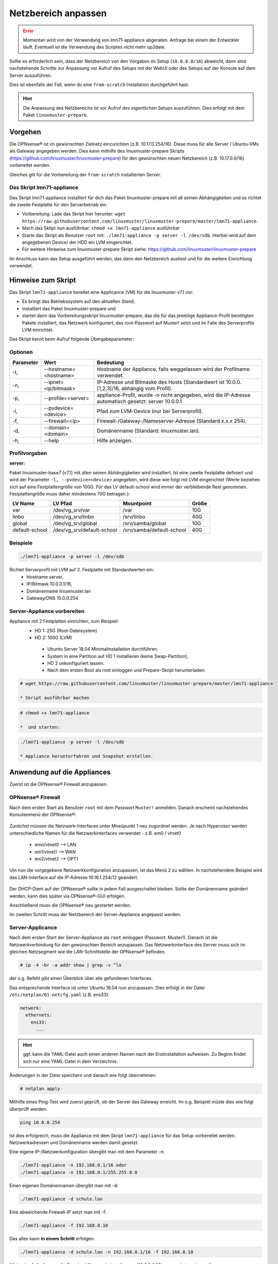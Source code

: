 
.. _modify-net-label:

====================
Netzbereich anpassen
====================

.. sectionauthor:: `@cweikl <https://ask.linuxmuster.net/u/cweikl>`_

.. error:: Momentan wird von der Verwendung von lmn71-appliance abgeraten. Anfrage bei einem der Entwickler läuft. Eventuell ist die Verwendung des Scriptes nicht mehr up2date.

Sollte es erforderlich sein, dass der Netzbereich von den Vorgaben im Setup (``10.0.0.0/16``) abweicht, dann sind nachstehende Schritte zur Anpassung vor Aufruf des Setups mit der WebUI oder des Setups auf der Konsole auf dem Server auszuführen.

Dies ist ebenfalls der Fall, wenn du eine ``from-scratch`` Installation durchgeführt hast.

.. hint::

   Die Anpassung des Netzbereichs ist vor Aufruf des eigentlichen Setups auszuführen. Dies erfolgt mit dem Paket ``linuxmuster-prepare``.

Vorgehen
========

Die OPNsense® ist im gewünschten Zielnetz einzurichten (z.B. 10.17.0.254/16). Diese muss für alle Server / Ubuntu-VMs als Gateway angegeben werden. Dies kann mithilfe des linuxmuster-prepare Skripts (https://github.com/linuxmuster/linuxmuster-prepare) für den gewünschten neuen Netzbereich (z.B. 10.17.0.0/16) vorbereitet werden.

Gleiches gilt für die Vorbereitung der ``from-scratch`` installierten Server.

Das Skript lmn71-appliance
--------------------------

Das Skript lmn71-appliance installiert für dich das Paket linuxmuster-prepare mit all seinen Abhängigkeiten und es richtet die zweite Festplatte für den Serverbetrieb ein.

* Vorbereitung: Lade das Skript hier herunter: ``wget https://raw.githubusercontent.com/linuxmuster/linuxmuster-prepare/master/lmn71-appliance``.
* Mach das Sktipt nun ausführbar: ``chmod +x lmn71-appliance`` ausführbar
* Starte das Skript als Benutzer ``root`` mit: ``./lmn71-appliance -p server -l /dev/sdb``. Hierbei wird auf dem angegebenen Device/ der HDD ein LVM eingerichtet.
* Für weitere Hinweise zum linuxmuster-prepare Skript siehe: https://github.com/linuxmuster/linuxmuster-prepare

Im Anschluss kann das Setup ausgeführt werden, das dann den Netzbereich ausliest und für die weitere Einrichtung verwendet.

Hinweise zum Skript
===================

Das Skript ``lmn71-appliance`` bereitet eine Applicance (VM) für die linuxmuster v7.1 vor:

* Es bringt das Betriebssystem auf den aktuellen Stand,
* installiert das Paket linuxmuster-prepare und
* startet dann das Vorbereitungsskript linuxmuster-prepare, das die für das jeweilige Appliance-Profil benötigten Pakete installiert,
  das Netzwerk konfiguriert, das root-Passwort auf Muster! setzt und im Falle des Serverprofils LVM einrichtet.

Das Skript kennt beim Aufruf folgende Übergabeparameter:

Optionen
--------

+----------+---------------------------------------+--------------------------------------------------+
| Parameter| Wert                                  | Bedeutung                                        |
+==========+=======================================+==================================================+
| -t,      | --hostname=<hostname>                 | Hostname der Appliance,                          |
|          |                                       | falls weggelassen wird der Profilname verwendet. |
+----------+---------------------------------------+--------------------------------------------------+
| -n,      | --ipnet= <ip/bitmask>                 | IP-Adresse und Bitmaske des Hosts (Standardwert  |
|          |                                       | ist 10.0.0.[1,2,3]/16, abhängig vom Profil).     |
+----------+---------------------------------------+--------------------------------------------------+
| -p,      | --profile=<server>                    | appliance-Profil, wurde -n nicht angegeben, wird |
|          |                                       | die IP-Adresse automatisch gesetzt:              |
|          |                                       | server 10.0.0.1                                  |
+----------+---------------------------------------+--------------------------------------------------+
| -l,      | --pvdevice=<device>                   | Pfad zum LVM-Device (nur bei Serverprofil).      |
+----------+---------------------------------------+--------------------------------------------------+
| -f,      | --firewall=<ip>                       | Firewall-/Gateway-/Nameserver-Adresse            |
|          |                                       | (Standard x.x.x 254).                            |
+----------+---------------------------------------+--------------------------------------------------+
| -d,      | --domain= <domain>                    | Domänenname (Standard: linuxmuster.lan).         |
+----------+---------------------------------------+--------------------------------------------------+
| -h,      | --help                                | Hilfe anzeigen.                                  |
+----------+---------------------------------------+--------------------------------------------------+

Profilvorgaben
--------------

**server:**

Paket linuxmuster-base7 (v7.1) mit allen seinen Abhängigkeiten wird installiert. Ist eine zweite Festplatte definiert und wird der Parameter ``-l, --pvdevice=<device>`` angegeben, wird diese wie folgt mit LVM eingerichtet (Werte beziehen sich auf eine Festplattengröße von 100G. Für das LV default-school wird immer der verbleibende Rest genommen. Festplattengröße muss daher mindestens 70G betragen.):

+---------------+----------------------------+---------------------------+-------+
| LV Name       | LV Pfad                    | Mountpoint                | Größe |
+===============+============================+===========================+=======+
|var            | /dev/vg_srv/var            | /var                      |  10G  |
+---------------+----------------------------+---------------------------+-------+
|linbo          | /dev/vg_srv/linbo          | /srv/linbo                |  40G  |
+---------------+----------------------------+---------------------------+-------+
|global         | /dev/vg_srv/global         | /srv/samba/global         |  10G  |
+---------------+----------------------------+---------------------------+-------+
|default-school | /dev/vg_srv/default-school | /srv/samba/default-school |  40G  |
+---------------+----------------------------+---------------------------+-------+

Beispiele
---------

.. code::

   ./lmn71-appliance -p server -l /dev/sdb

Richtet Serverprofil mit LVM auf 2. Festplatte mit Standardwerten ein:
 - Hostname server,
 - IP/Bitmask 10.0.0.1/16,
 - Domänenname linuxmuster.lan
 - Gateway/DNS 10.0.0.254


Server-Appliance vorbereiten
----------------------------

Appliance mit 2 Festplatten einrichten, zum Beispiel:
 - HD 1: 25G (Root-Dateisystem)
 - HD 2: 100G (LVM)
    
  * Ubuntu Server 18.04 Minimalinstallation durchführen.
  * System in eine Partition auf HD 1 installieren (keine Swap-Partition),
  * HD 2 unkonfiguriert lassen.
  * Nach dem ersten Boot als root einloggen und Prepare-Skript herunterladen:
  
.. code::

   # wget https://raw.githubusercontent.com/linuxmuster/linuxmuster-prepare/master/lmn71-appliance
    
   * Skript ausführbar machen

.. code::

   # chmod +x lmn71-appliance

   *  und starten:

.. code::

   ./lmn71-appliance -p server -l /dev/sdb

   * Appliance herunterfahren und Snapshot erstellen.


Anwendung auf die Appliances
============================

Zuerst ist die OPNsense® Firewall anzupassen.

OPNsense® Firewall
------------------

Nach dem ersten Start als Benutzer ``root`` mit dem Passwort ``Muster!`` anmelden. Danach erscheint nachstehendes Konsolenmenü der OPNsense®:

.. figure:: media/01_opnsense-menue.png
   :align: center
   :alt: OPNsense® Menue

Zunächst müssen die Netzwerk-Interfaces unter Mneüpunkt 1 neu zugordnet werden. Je nach Hypervisor werden unterschiedliche Namen für die Netzwerkinterfaces verwendet - z.B. em0 / vtnet0

 * emo/vtnet0 --> LAN
 * em1/vtnet1 --> WAN
 * em2/vtnet2 --> OPT1

Um nun die vorgegebene Netzwerkkonfiguration anzupassen, ist das Menü 2 zu wählen. In nachstehendem Beispiel wird das LAN-Interface auf die IP-Adresse 10.16.1.254/12 geändert.

.. figure:: media/02_opnsense-lan-interface.png
   :align: center
   :alt: OPNsense® LAN Interface

Der DHCP-Dient auf der OPNsense® sollte in jedem Fall ausgeschaltet bleiben. Sollte der Domänenname geändert werden, kann dies später via OPNsense®-GUI erfolgen. 

Anschließend muss die OPNsense® neu gestartet werden.

Im zweiten Schritt muss der Netzbereich der Server-Appliance angepasst werden.

Server-Applicance
-----------------

Nach dem ersten Start der Server-Appliance als ``root`` einloggen (Passwort: Muster!). Danach ist die Netzwerkverbindung für den gewünschten Bereich anzupassen. Das Netzwerkinterface des Server muss sich im gleichen Netzsegment wie die LAN-Schnittstelle der OPNsense® befinden.

.. code::

    # ip -4 -br -a addr show | grep -v ^lo

der o.g. Befehl gibt einen Überblick über alle gefundenen Interfaces.

Das entsprechende Interface ist unter Ubuntu 18.04 nun anzupassen.
Dies erfolgt in der Datei ``/etc/netplan/01-netcfg.yaml`` (z.B. ens33):

.. code::

        network:
          ethernets:
            ens33:
              ...

.. hint::

  ggf. kann die YAML-Datei auch einen anderen Namen nach der Erstinstallation aufweisen. Zu Beginn findet sich nur eine YAML-Datei in dem Verzeichnis.


Änderungen in der Datei speichern und danach wie folgt übernehmen:

.. code::

        # netplan apply

Mithilfe eines Ping-Test wird zuerst geprüft, ob der Server das Gateway erreicht. Im o.g. Beispiel müste dies wie folgt überprüft werden:

.. code::

   ping 10.0.0.254

Ist dies erfolgreich, muss die Appliance mit dem Skript ``lmn71-appliance`` für das Setup vorbereitet werden. Netzwerkadressen und Domänenname werden damit gesetzt. 

Eine eigene IP-/Netzwerkonfiguration übergibt man mit dem Parameter -n:

.. code::

   ./lmn71-appliance -n 192.168.0.1/16 oder
   ./lmn71-appliance -n 192.168.0.1/255.255.0.0

Einen eigenen Domänennamen übergibt man mit -d:

.. code::

   ./lmn71-appliance -d schule.lan

Eine abweichende Firewall-IP setzt man mit -f:

.. code::

   ./lmn71-appliance -f 192.168.0.10

Das alles kann **in einem Schritt** erfolgen:

.. code::

   ./lmn71-appliance -d schule.lan -n 192.168.0.1/16 -f 192.168.0.10

Minimaler Aufruf, wenn die Standard-Netzwerkeinstellungen (10.0.0.0/16) verwendet werden sollen:

.. code::

   ./lmn71-appliance --default -p <Profil>

Gesetzt wird damit:
 * Server: IP 10.0.0.1, Hostname server
 * Firewall-IP: 10.0.0.254, Hostname firewall
 * Domänename: linuxmuster.lan


Einen Überblick über alle Optionen erhält man mit dem Parameter -h.

.. hint::

   Das Default-Rootpasswort ``Muster!`` darf nicht geändert werden, da die Setuproutine dieses voraussetzt.
   Nach der Vorbereitung mit linuxmuster-prepare muss die Appliance neu gestartet werden.

Im letzten Vorbereitungsschritt muss die Appliance noch aktualisiert werden:

.. code::

    # apt update && apt -y dist-upgrade

Danach kann das Setup mit der WebUI oder auf der Konsole auf dem Server aufgerufen werden.
